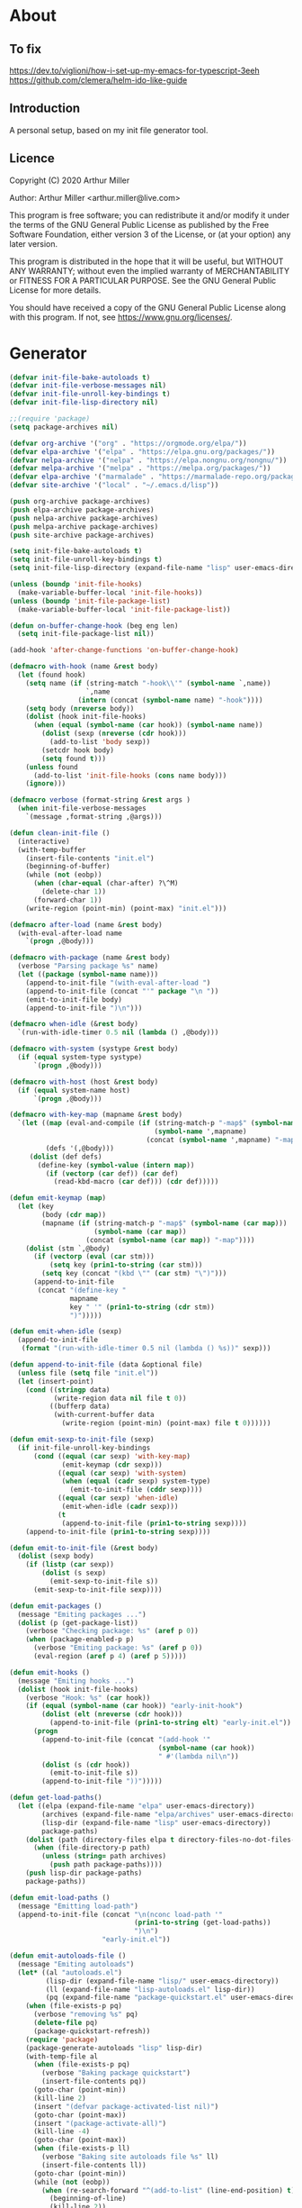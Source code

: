 # -*- eval: (progn (org-babel-goto-named-src-block "onstartup") (org-babel-execute-src-block) (outline-hide-sublevels 2)); -*-
* About
** To fix
   [[https://dev.to/viglioni/how-i-set-up-my-emacs-for-typescript-3eeh]]
   https://github.com/clemera/helm-ido-like-guide
** Introduction

   A personal setup, based on my init file generator tool.

** Licence
   Copyright (C) 2020  Arthur Miller

   Author: Arthur Miller <arthur.miller@live.com>

   This program is free software; you can redistribute it and/or modify
   it under the terms of the GNU General Public License as published by
   the Free Software Foundation, either version 3 of the License, or
   (at your option) any later version.

   This program is distributed in the hope that it will be useful,
   but WITHOUT ANY WARRANTY; without even the implied warranty of
   MERCHANTABILITY or FITNESS FOR A PARTICULAR PURPOSE.  See the
   GNU General Public License for more details.

   You should have received a copy of the GNU General Public License
   along with this program.  If not, see <https://www.gnu.org/licenses/>.
* Generator
  #+NAME: onstartup
  #+begin_src emacs-lisp :results output silent
(defvar init-file-bake-autoloads t)
(defvar init-file-verbose-messages nil)
(defvar init-file-unroll-key-bindings t)
(defvar init-file-lisp-directory nil)

;;(require 'package)
(setq package-archives nil)

(defvar org-archive '("org" . "https://orgmode.org/elpa/"))
(defvar elpa-archive '("elpa" . "https://elpa.gnu.org/packages/"))
(defvar nelpa-archive '("nelpa" . "https://elpa.nongnu.org/nongnu/"))
(defvar melpa-archive '("melpa" . "https://melpa.org/packages/"))
(defvar elpa-archive '("marmalade" . "https://marmalade-repo.org/packages/"))
(defvar site-archive '("local" . "~/.emacs.d/lisp"))

(push org-archive package-archives)
(push elpa-archive package-archives)
(push nelpa-archive package-archives)
(push melpa-archive package-archives)
(push site-archive package-archives)

(setq init-file-bake-autoloads t)
(setq init-file-unroll-key-bindings t)
(setq init-file-lisp-directory (expand-file-name "lisp" user-emacs-directory))

(unless (boundp 'init-file-hooks)
  (make-variable-buffer-local 'init-file-hooks))
(unless (boundp 'init-file-package-list)
  (make-variable-buffer-local 'init-file-package-list))

(defun on-buffer-change-hook (beg eng len)
  (setq init-file-package-list nil))

(add-hook 'after-change-functions 'on-buffer-change-hook)

(defmacro with-hook (name &rest body)
  (let (found hook)
    (setq name (if (string-match "-hook\\'" (symbol-name `,name))
                   `,name
                 (intern (concat (symbol-name name) "-hook"))))
    (setq body (nreverse body))
    (dolist (hook init-file-hooks)
      (when (equal (symbol-name (car hook)) (symbol-name name))
        (dolist (sexp (nreverse (cdr hook)))
          (add-to-list 'body sexp))
        (setcdr hook body)
        (setq found t)))
    (unless found
      (add-to-list 'init-file-hooks (cons name body)))
    (ignore)))

(defmacro verbose (format-string &rest args )
  (when init-file-verbose-messages
    `(message ,format-string ,@args)))

(defun clean-init-file ()
  (interactive)
  (with-temp-buffer
    (insert-file-contents "init.el")
    (beginning-of-buffer)
    (while (not (eobp))
      (when (char-equal (char-after) ?\^M)
        (delete-char 1))
      (forward-char 1))
    (write-region (point-min) (point-max) "init.el")))

(defmacro after-load (name &rest body)
  (with-eval-after-load name
    `(progn ,@body)))

(defmacro with-package (name &rest body)
  (verbose "Parsing package %s" name)
  (let ((package (symbol-name name)))
    (append-to-init-file "(with-eval-after-load ")
    (append-to-init-file (concat "'" package "\n "))
    (emit-to-init-file body)
    (append-to-init-file ")\n")))

(defmacro when-idle (&rest body)
  `(run-with-idle-timer 0.5 nil (lambda () ,@body)))

(defmacro with-system (systype &rest body)
  (if (equal system-type systype)
      `(progn ,@body)))

(defmacro with-host (host &rest body)
  (if (equal system-name host)
      `(progn ,@body)))

(defmacro with-key-map (mapname &rest body)
  `(let ((map (eval-and-compile (if (string-match-p "-map$" (symbol-name ',mapname))
                                    (symbol-name ',mapname)
                                  (concat (symbol-name ',mapname) "-map"))))
         (defs '(,@body)))
     (dolist (def defs)
       (define-key (symbol-value (intern map))
         (if (vectorp (car def)) (car def)
           (read-kbd-macro (car def))) (cdr def)))))

(defun emit-keymap (map)
  (let (key
        (body (cdr map))
        (mapname (if (string-match-p "-map$" (symbol-name (car map)))
                     (symbol-name (car map))
                   (concat (symbol-name (car map)) "-map"))))
    (dolist (stm `,@body)
      (if (vectorp (eval (car stm)))
          (setq key (prin1-to-string (car stm)))
        (setq key (concat "(kbd \"" (car stm) "\")")))
      (append-to-init-file
       (concat "(define-key "
               mapname
               key " '" (prin1-to-string (cdr stm))
               ")")))))

(defun emit-when-idle (sexp)
  (append-to-init-file
   (format "(run-with-idle-timer 0.5 nil (lambda () %s))" sexp)))

(defun append-to-init-file (data &optional file)
  (unless file (setq file "init.el"))
  (let (insert-point)
    (cond ((stringp data)
           (write-region data nil file t 0))
          ((bufferp data)
           (with-current-buffer data
             (write-region (point-min) (point-max) file t 0))))))

(defun emit-sexp-to-init-file (sexp)
  (if init-file-unroll-key-bindings
      (cond ((equal (car sexp) 'with-key-map)
             (emit-keymap (cdr sexp)))
            ((equal (car sexp) 'with-system)
             (when (equal (cadr sexp) system-type)
               (emit-to-init-file (cddr sexp))))
            ((equal (car sexp) 'when-idle)
             (emit-when-idle (cadr sexp)))
            (t
             (append-to-init-file (prin1-to-string sexp))))
    (append-to-init-file (prin1-to-string sexp))))

(defun emit-to-init-file (&rest body)
  (dolist (sexp body)
    (if (listp (car sexp))
        (dolist (s sexp)
          (emit-sexp-to-init-file s))
      (emit-sexp-to-init-file sexp))))

(defun emit-packages ()
  (message "Emiting packages ...")
  (dolist (p (get-package-list))
    (verbose "Checking package: %s" (aref p 0))
    (when (package-enabled-p p)
      (verbose "Emiting package: %s" (aref p 0))
      (eval-region (aref p 4) (aref p 5)))))

(defun emit-hooks ()
  (message "Emiting hooks ...")
  (dolist (hook init-file-hooks)
    (verbose "Hook: %s" (car hook))
    (if (equal (symbol-name (car hook)) "early-init-hook")
        (dolist (elt (nreverse (cdr hook)))
          (append-to-init-file (prin1-to-string elt) "early-init.el"))
      (progn
        (append-to-init-file (concat "(add-hook '"
                                     (symbol-name (car hook))
                                     " #'(lambda nil\n"))
        (dolist (s (cdr hook))
          (emit-to-init-file s))
        (append-to-init-file "))")))))

(defun get-load-paths()
  (let ((elpa (expand-file-name "elpa" user-emacs-directory))
        (archives (expand-file-name "elpa/archives" user-emacs-directory))
        (lisp-dir (expand-file-name "lisp" user-emacs-directory))
        package-paths)
    (dolist (path (directory-files elpa t directory-files-no-dot-files-regexp))
      (when (file-directory-p path)
        (unless (string= path archives)
          (push path package-paths))))
    (push lisp-dir package-paths)
    package-paths))

(defun emit-load-paths ()
  (message "Emitting load-path")
  (append-to-init-file (concat "\n(nconc load-path '"
                               (prin1-to-string (get-load-paths))
                               ")\n")
                       "early-init.el"))

(defun emit-autoloads-file ()
  (message "Emiting autoloads")
  (let* ((al "autoloads.el")
         (lisp-dir (expand-file-name "lisp/" user-emacs-directory))
         (ll (expand-file-name "lisp-autoloads.el" lisp-dir))
         (pq (expand-file-name "package-quickstart.el" user-emacs-directory)))
    (when (file-exists-p pq)
      (verbose "removing %s" pq)
      (delete-file pq)
      (package-quickstart-refresh))
    (require 'package)
    (package-generate-autoloads "lisp" lisp-dir)
    (with-temp-file al
      (when (file-exists-p pq)
        (verbose "Baking package quickstart")
        (insert-file-contents pq))
      (goto-char (point-min))
      (kill-line 2)
      (insert "(defvar package-activated-list nil)")
      (goto-char (point-max))
      (insert "(package-activate-all)")
      (kill-line -4)
      (goto-char (point-max))
      (when (file-exists-p ll)
        (verbose "Baking site autoloads file %s" ll)
        (insert-file-contents ll))
      (goto-char (point-min))
      (while (not (eobp))
        (when (re-search-forward "^(add-to-list" (line-end-position) t)
          (beginning-of-line)
          (kill-line 2))
        (beginning-of-line)
        (forward-line 1)))))

(defmacro maybe-remove-file (file)
  `(when (file-exists-p ,file)
     (delete-file ,file)
     (message "Removed file %s" ,file)))

(defun tangle-init-file (&optional file)
  (message "Exporting init files.")
  (unless file
    (setq file "init.el"))
  (maybe-remove-file "init.el")
  (maybe-remove-file "init.elc")
  (maybe-remove-file "early-init.el")
  (with-temp-file "init.el"
    (insert ";;; init.el -*- lexical-binding: t; -*-\n")
    (insert ";;; This file is machine generated by init-file generator, don't edit\n")
    (insert ";;; manually, edit instead file init.org and generate new init file from it.\n\n"))
  (with-temp-file "early-init.el"
    (insert ";;; early-init.el -*- lexical-binding: t; -*-\n")
    (insert ";;; This file is machine generated by init-file generator, don't edit\n")
    (insert ";;; manually, edit instead file init.org and generate new init file from it.\n\n"))
  (setq init-file-hooks nil)
  (emit-autoloads-file)
  ;; are we baking quickstart file?
  (when init-file-bake-autoloads
    ;;(append-to-init-file "\n(setq package-quickstart nil package-enable-at-startup nil package--init-file-ensured t)\n" "early-init.el")
    (with-temp-buffer
      (insert-file-contents-literally "autoloads.el")
      (append-to-init-file (current-buffer)))
    )
  ;; generate stuff
  (emit-packages)
  ;; do this after user init stuff
  (emit-hooks) ;; must be done after emiting packages
  (emit-load-paths);; must be done after emiting hooks
  ;; fix init.el
  (append-to-init-file "\n;; Local Variables:\n")
  (append-to-init-file ";; byte-compile-warnings: (not free-vars unresolved))\n")
  (append-to-init-file ";; End:\n")
  (clean-init-file))

(defun goto-code-start (section)
  (goto-char (point-min))
  (re-search-forward section)
  (re-search-forward "begin_src.*emacs-lisp")
  (skip-chars-forward "\s\t\n\r"))

(defun goto-code-end ()
  (re-search-forward "end_src")
  (beginning-of-line))

(defun generate-init-files ()
  (interactive)
  (message "Exporting init.el ...")
  (tangle-init-file)
  (let ((tangled-file "init.el"))
    (verbose "Byte compiled %s" tangled-file)
    (if (featurep 'comp)
        (message "Native compiled %s" (native-compile tangled-file)))
    ;; always produce elc file
    (byte-compile-file tangled-file)
    (verbose "Tangled and compiled %s" tangled-file))
  (message "Done."))

(defun install-file (file)
  (when (file-exists-p file)
    (unless (equal (file-name-directory buffer-file-name)
                   (expand-file-name user-emacs-directory))
      (copy-file file user-emacs-directory t))
    (message "Wrote: %s." file)))

(defun install-init-files ()
  (interactive)
  (let ((i "init.el")
        (ic "init.elc")
        (ei "early-init.el")
        (al "autoloads.el")
        (pq (expand-file-name "package-quickstart.el" user-emacs-directory))
        (pqc (expand-file-name "package-quickstart.elc" user-emacs-directory)))
    (install-file i)
    (install-file ei)
    (unless (file-exists-p ic)
      (byte-compile (expand-file-name el)))
    (install-file ic)
    (unless init-file-bake-autoloads
      (byte-compile pq))
    (when init-file-bake-autoloads
      ;; remove package-quickstart files from .emacs.d
      (when (file-exists-p pq)
        (delete-file pq))
      (when (file-exists-p pqc)
        (delete-file pqc)))))

(defun get-package-list ()
  (when (buffer-modified-p)
    (setq init-file-package-list nil))
  (unless init-file-package-list
    (save-excursion
      (goto-char (point-min))
      (let (package packages start end
            config-start config-end ms me s)
        (goto-char (point-min))
        (verbose "Creating package list ...")
        (re-search-forward "^\\* Packages")
        (while (re-search-forward "^\\*\\* " (eobp) t)
          ;; format: [name enabled pseudo pinned-to code-start-pos code-end-pos fetch-url]
          (setq package (vector "" t nil "" 0 0 "")
                config-start (point) end (line-end-position))
          ;; package name
          (while (search-forward "] " end t) )
          (setq start (point))
          (skip-chars-forward "[a-zA-Z\\-]")
          (aset package 0
                (buffer-substring-no-properties start (point)))
          (goto-char (line-beginning-position))
          ;; enabled?
          (when (search-forward "[ ]" end t)
            (aset package 1 nil))
          (goto-char (line-beginning-position))
          (search-forward "[" end t)
          (setq ms (point))
          (goto-char (line-beginning-position))
          (search-forward "]" end t)
          (setq me (- (point) 1))
          (setq s (buffer-substring-no-properties ms me))
          (when (gt (length s) 1)
            (setq s (string-trim-right s))
            ;; installable?
            (if (equal s "none")
                (aset package 2 t)
              ;; pinned to repository?
              (aset package 3 s)))
          (goto-char start)
          ;; code start
          (re-search-forward "begin_src.*emacs-lisp" (eobp) t)
          (aset package 4 (point))
          (re-search-forward "end_src$" (eobp) t)
          (beginning-of-line)
          (aset package 5 (point))
          ;; are we fetching from somewhere?
          (goto-char (aref package 5))
          (when (re-search-backward "^[ \t].*GIT:" config-start t)
            (search-forward "GIT:")
            (skip-chars-forward " \t")
            (setq start (point))
            (end-of-line)
            (skip-chars-backward " \t")
            (aset package 6
                  (buffer-substring-no-properties start (point))))
          (push package init-file-package-list)
          (setq init-file-package-list (nreverse init-file-package-list))))))
  init-file-package-list)

;; (let ((l (get-package-list)))
;;   (with-current-buffer (get-buffer-create "*package-list*")
;;     (erase-buffer)
;;     (dolist (p l)
;;       (beginning-of-line)
;;       (insert (aref p 0))
;;       (newline))
;;     (switch-to-buffer (current-buffer))))

;; (defun print-line (&optional beg)
;;   (let ((end (line-end-position)))
;;     (unless beg (setq beg (line-beginning-position)))
;;     (message "%s" (buffer-substring-no-properties beg end))))

;; Install packages
(defun ensure-package (package)
  (let ((p (intern (aref package 0))))
    (unless (package-installed-p p)
      (message "Installing package: %s" p)
      (package-install p))))

(defun package-pseudo-p (package)
  (aref package 2))

(defun package-enabled-p (package)
  (aref package 1))

(defun install-packages (&optional packages)
  (interactive)
  (package-initialize)
  (package-refresh-contents)
  (unless packages
    (setq packages (get-package-list)))
  (dolist (p packages)
    (unless (package-pseudo-p p)
      (ensure-package p)))
  (package-quickstart-refresh))

;; help fns to work with init.org
(defun add-package (package)
  (interactive "sPackage name: ")
  (goto-char (point-min))
  (when (re-search-forward "^* Packages")
    (forward-line 1)
    (insert (concat "** [x] "
                    package
                    "\n#+begin_src emacs-lisp\n"
                    "\n#+end_src\n"))
    (forward-line -2)))

(defun add-pseudo-package (package)
  (interactive "sPackage name: ")
  (goto-char (point-min))
  (when (re-search-forward "^* Packages")
    (forward-line 1)
    (insert (concat "** [none  ] [x] "
                    package
                    "\n#+begin_src emacs-lisp\n"
                    "\n#+end_src\n"))
    (forward-line -2)))

(defmacro gt (n1 n2)
  `(> ,n1 ,n2))

(defmacro gte (n1 n2)
  `(>= ,n1 ,n2))

(defmacro lt (n1 n2)
  `(< ,n1 ,n2))

(defmacro lte (n1 n2)
  `(<= ,n1 ,n2))

(defun current-package ()
  "Return name of package the cursor is at the moment."
  (save-excursion
    (let (nb ne pn (start (point)))
      (when (re-search-backward "^\\* Packages" (point-min) t)
        (setq nb (point))
        (goto-char start)
        (setq pn (search-forward "** " (line-end-position) t 1))
        (unless pn
          (setq pn (search-backward "** " nb t 1)))
        (when pn
          (search-forward "] ")
          (setq nb (point))
          (re-search-forward "[\n[:blank:]]")
          (forward-char -1)
          (setq ne (point))
          (setq pn (buffer-substring-no-properties nb ne))
          pn)))))

(defun install-and-configure ()
  (interactive)
  (install-packages)
  (generate-init-files)
  (install-init-files))

(defun configure-emacs ()
  (interactive)
  (generate-init-files)
  (install-init-files))

;; org hacks
(defun org-init--package-enabled-p ()
  "Return t if point is in a package headline and package is enabled."
  (save-excursion
    (beginning-of-line)
    (looking-at "^[ \t]*\\*\\* \\[x\\]")))

(defun org-init--toggle-headline-checkbox ()
  "Switch between enabled/disabled todo state."
  (if (org-init--package-enabled-p)
      (org-todo 2)
    (org-todo 1)))

(defun org-init--package-section-p ()
  (save-excursion
    (let ((current-point (point)))
      (when (re-search-backward "^\\* Packages" nil t)
        (forward-line 1)
        (gte current-point (point))))))

(defun org-init--shiftup ()
  "Switch between enabled/disabled todo state."
  (interactive)
  (if (org-init--package-section-p)
      (save-excursion
        (beginning-of-line)
        (unless (looking-at org-heading-regexp)
          (re-search-backward org-heading-regexp))
        (ohc--shiftup))
    (org-shiftup)))

(defun org-init--shiftdown ()
  "Switch between enabled/disabled todo state."
  (interactive)
  (if (org-init--package-section-p)
      (save-excursion
        (beginning-of-line)
        (unless (looking-at org-heading-regexp)
          (re-search-backward org-heading-regexp))
        (ohc--shiftdown))
    (org-shiftdown)))

(defun org-init--shiftright ()
  "Switch between enabled/disabled todo state."
  (interactive)
  (if (org-init--package-section-p)
      (save-excursion
        (beginning-of-line)
        (unless (looking-at org-heading-regexp)
          (re-search-backward org-heading-regexp))
        (org-shiftright))
    (org-shiftright)))

(defun org-init--shiftleft ()
  "Switch between enabled/disabled todo state."
  (interactive)
  (if (org-init--package-section-p)
      (save-excursion
        (beginning-of-line)
        (unless (looking-at org-heading-regexp)
          (re-search-backward org-heading-regexp))
        (org-shiftleft))
    (org-shiftleft)))

(defun org-init--open-in-dired ()
  (interactive)
  (if (org-init--package-section-p)
      (save-excursion
        (beginning-of-line)
        (unless (looking-at org-heading-regexp)
          (re-search-backward org-heading-regexp))
        (let ((elpa (expand-file-name "elpa" user-emacs-directory))
              start pkgname)
          (while (search-forward "] " (line-end-position) t) )
          (setq start (point))
          (skip-chars-forward "[a-zA-Z\\-]")
          (setq pkgname (buffer-substring-no-properties start (point)))
          (setq pkdir (directory-files elpa t pkgname t ))
          (if pkdir (dired (car pkdir)))))))

(defvar org-init-mode-map
  (let ((map (make-sparse-keymap)))
    (define-key org-heading-checkbox-mode-map
      [remap ohc--shiftup] #'org-init--shiftup)
    (define-key org-heading-checkbox-mode-map
      [remap ohc--shiftdown] #'org-init--shiftdown)
    (define-key org-mode-map [remap org-shiftleft] #'org-init--shiftleft)
    (define-key org-mode-map [remap org-shiftright] #'org-init--shiftright)
    (define-key map (kbd "C-c C-j") 'org-init--open-in-dired)
    (define-key map (kbd "C-c i a") 'add-package)
    (define-key map (kbd "C-c i i") 'install-packages)
    (define-key map (kbd "C-c i p") 'add-pseudo-package)
    (define-key map (kbd "C-c i g") 'generate-init-files)
    map)
  "Keymap used in `org-init-mode'.")

(defvar org-init-mode-enabled nil)
(defvar org-init-old-kwds nil)
(defvar org-init-old-key-alist nil)
(defvar org-init-old-kwd-alist nil)
(defvar org-init-old-log-done nil)
(defvar org-init-old-todo nil)

(make-variable-buffer-local 'org-log-done)
(make-variable-buffer-local 'org-todo-keywords)

(define-minor-mode org-init-mode ""
  :global nil :lighter " init-file"
  (unless (derived-mode-p 'org-mode)
    (error "Not in org-mode."))
  (cond (org-init-mode
         (unless org-init-mode-enabled
           (setq org-init-mode-enabled t
                 org-init-old-log-done org-log-done
                 org-init-old-kwds org-todo-keywords-1
                 org-init-old-key-alist org-todo-key-alist
                 org-init-old-kwd-alist org-todo-kwd-alist)
           (setq-local org-log-done nil)
           (let (kwd-list s)
             (dolist (repo package-archives)
               (setq s (car repo))
               (while (lt (length s) 6)
                 (setq s (concat s " ")))
               (push (format "[%s]" s) kwd-list))
             (push "[none  ]" kwd-list)
             (org-todo-per-file-keywords (nreverse kwd-list)))))
        (t
         (setq org-todo-keywords-1 org-init-old-kwds
               org-todo-key-alist org-init-old-key-alist
               org-todo-kwd-alist org-init-old-kwd-alist
               org-log-done org-init-old-log-done
               org-init-mode-enabled nil))))

(defun org-todo-per-file-keywords (kwds)
  "Sets per file TODO labels. Takes as argument a list of strings to be
          used as labels."
  (let (alist)
    (push "TODO" alist)
    (dolist (kwd kwds)
      (push kwd alist))
    (setq alist (list (nreverse alist)))
    ;; TODO keywords.
    (setq-local org-todo-kwd-alist nil)
    (setq-local org-todo-key-alist nil)
    (setq-local org-todo-key-trigger nil)
    (setq-local org-todo-keywords-1 nil)
    (setq-local org-done-keywords nil)
    (setq-local org-todo-heads nil)
    (setq-local org-todo-sets nil)
    (setq-local org-todo-log-states nil)
    (let ((todo-sequences alist))
      (dolist (sequence todo-sequences)
        (let* ((sequence (or (run-hook-with-args-until-success
                              'org-todo-setup-filter-hook sequence)
                             sequence))
               (sequence-type (car sequence))
               (keywords (cdr sequence))
               (sep (member "|" keywords))
               names alist)
          (dolist (k (remove "|" keywords))
            (unless (string-match "^\\(.*?\\)\\(?:(\\([^!@/]\\)?.*?)\\)?$"
                                  k)
              (error "Invalid TODO keyword %s" k))
            (let ((name (match-string 1 k))
                  (key (match-string 2 k))
                  (log (org-extract-log-state-settings k)))
              (push name names)
              (push (cons name (and key (string-to-char key))) alist)
              (when log (push log org-todo-log-states))))
          (let* ((names (nreverse names))
                 (done (if sep (org-remove-keyword-keys (cdr sep))
                         (last names)))
                 (head (car names))
                 (tail (list sequence-type head (car done) (org-last done))))
            (add-to-list 'org-todo-heads head 'append)
            (push names org-todo-sets)
            (setq org-done-keywords (append org-done-keywords done nil))
            (setq org-todo-keywords-1 (append org-todo-keywords-1 names nil))
            (setq org-todo-key-alist
                  (append org-todo-key-alist
                          (and alist
                               (append '((:startgroup))
                                       (nreverse alist)
                                       '((:endgroup))))))
            (dolist (k names) (push (cons k tail) org-todo-kwd-alist))))))
    (setq org-todo-sets (nreverse org-todo-sets)
          org-todo-kwd-alist (nreverse org-todo-kwd-alist)
          org-todo-key-trigger (delq nil (mapcar #'cdr org-todo-key-alist))
          org-todo-key-alist (org-assign-fast-keys org-todo-key-alist))
    ;; Compute the regular expressions and other local variables.
    ;; Using `org-outline-regexp-bol' would complicate them much,
    ;; because of the fixed white space at the end of that string.
    (unless org-done-keywords
      (setq org-done-keywords
            (and org-todo-keywords-1 (last org-todo-keywords-1))))
    (setq org-not-done-keywords
          (org-delete-all org-done-keywords
                          (copy-sequence org-todo-keywords-1))
          org-todo-regexp (regexp-opt org-todo-keywords-1 t)
          org-not-done-regexp (regexp-opt org-not-done-keywords t)
          org-not-done-heading-regexp
          (format org-heading-keyword-regexp-format org-not-done-regexp)
          org-todo-line-regexp
          (format org-heading-keyword-maybe-regexp-format org-todo-regexp)
          org-complex-heading-regexp
          (concat "^\\(\\*+\\)"
                  "\\(?: +" org-todo-regexp "\\)?"
                  "\\(?: +\\(\\[#.\\]\\)\\)?"
                  "\\(?: +\\(.*?\\)\\)??"
                  "\\(?:[ \t]+\\(:[[:alnum:]_@#%:]+:\\)\\)?"
                  "[ \t]*$")
          org-complex-heading-regexp-format
          (concat "^\\(\\*+\\)"
                  "\\(?: +" org-todo-regexp "\\)?"
                  "\\(?: +\\(\\[#.\\]\\)\\)?"
                  "\\(?: +"
                  ;; Stats cookies can be stuck to body.
                  "\\(?:\\[[0-9%%/]+\\] *\\)*"
                  "\\(%s\\)"
                  "\\(?: *\\[[0-9%%/]+\\]\\)*"
                  "\\)"
                  "\\(?:[ \t]+\\(:[[:alnum:]_@#%%:]+:\\)\\)?"
                  "[ \t]*$")
          org-todo-line-tags-regexp
          (concat "^\\(\\*+\\)"
                  "\\(?: +" org-todo-regexp "\\)?"
                  "\\(?: +\\(.*?\\)\\)??"
                  "\\(?:[ \t]+\\(:[[:alnum:]:_@#%]+:\\)\\)?"
                  "[ \t]*$"))))

(push "GIT" org-element-affiliated-keywords)

(org-init-mode 1)
  #+end_src
* Packages
** [local ] [x] emacs-run-command
   #+GIT: https://github.com/bard/emacs-run-command
#+begin_src emacs-lisp

#+end_src
** [none  ] [x] c/c++
   #+begin_src emacs-lisp
(with-hook after-init
           (add-hook 'c-initialization-hook 'my-c-init)
           (add-hook 'c++-mode-hook 'my-c++-init)
           (add-to-list 'auto-mode-alist '("\\.c\\'" . c-mode))
           (add-to-list 'auto-mode-alist '("\\.h\\'" . c-mode))
           (setq auto-mode-alist
                 (append (list '("\\.\\(|hh\\|cc\\|c++\\|cpp\\|tpp\\|hpp\\|hxx\\|cxx\\|inl\\|cu\\)$" . c++-mode)) 
                         auto-mode-alist))
           (when-idle
            (require 'c++-setup)))
   #+end_src
** [none  ] [x] dap-java
   #+begin_src emacs-lisp

   #+end_src
** [none  ] [x] dired
   #+begin_src emacs-lisp
(with-hook after-init
           (with-key-map global
                         ("C-x C-j"   . dired-jump)
                         ("C-x 4 C-j" . dired-jump-other-window))
           (when-idle
            (require 'dired)
            (message "Dired loaded on idle.")))

(with-package dired
              (require 'dired-extras)
              (setq dired-dwim-target t
                    global-auto-revert-non-file-buffers nil
                    dired-recursive-copies  'always
                    dired-recursive-deletes 'always
                    ;; there is a bug with dired-subtree: when -D (--dired) switch is
                    ;; specified, dired-subtree-toggle toggles only one level deep
                    dired-listing-switches "-lA --si --time-style=long-iso --group-directories-first"
                    wdired-use-vertical-movement t
                    wdired-allow-to-change-permissions t
                    dired-omit-files-p t
                    dired-omit-files (concat dired-omit-files "\\|^\\..+$"))

              (setq openwith-associations
                    (list (list (openwith-make-extension-regexp
                                 '("flac" "mpg" "mpeg" "mp3" "mp4"
                                   "avi" "wmv" "wav" "mov" "flv"
                                   "ogm" "ogg" "mkv" "webm"))
                                "mpv"
                                '(file))

                          (list (openwith-make-extension-regexp
                                 '("html" "htm"))
                                (getenv "BROWSER")
                                '(file))))

              (with-system windows-nt
                            (setq ls-lisp-use-insert-directory-program "gls"))
              
              (with-system gnu/linux
                           (dolist (ext (list (list (openwith-make-extension-regexp
                                                     '("xbm" "pbm" "pgm" "ppm" "pnm"
                                                       "png" "gif" "bmp" "tif" "jpeg" "jpg"))
                                                    "feh"
                                                    '(file))
                                              
                                              (list (openwith-make-extension-regexp
                                                     '("doc" "xls" "ppt" "odt" "ods" "odg" "odp" "rtf"))
                                                    "libreoffice"
                                                    '(file))

                                              (list (openwith-make-extension-regexp
                                                     '("\\.lyx"))
                                                    "lyx"
                                                    '(file))

                                              (list (openwith-make-extension-regexp
                                                     '("chm"))
                                                    "kchmviewer"
                                                    '(file))

                                              (list (openwith-make-extension-regexp
                                                     '("pdf" "ps" "ps.gz" "dvi" "epub" "djv" "djvu" "mobi"))
                                                    "okular"
                                                    '(file))))
                             (add-to-list 'openwith-associations ext)))

              (with-key-map dired-mode
                            ("C-x <M-S-return>" . dired-open-current-as-sudo)                    
                            ("r"                . dired-do-rename)
                            ("C-S-r"            . wdired-change-to-wdired-mode)
                            ("f"                . wdired-change-to-partial-wdired-mode)
                            ;; ("C-r C-s"          . tmtxt/dired-async-get-files-size)
                            ;; ("C-r C-r"          . tda/rsync)
                            ;; ("C-r C-z"          . tda/zip)
                            ;; ("C-r C-u"          . tda/unzip)
                            ;; ("C-r C-a"          . tda/rsync-multiple-mark-file)
                            ;; ("C-r C-e"          . tda/rsync-multiple-empty-list)
                            ;; ("C-r C-d"          . tda/rsync-multiple-remove-item)
                            ;; ("C-r C-v"          . tda/rsync-multiple)
                            ;; ("C-r C-s"          . tda/get-files-size)
                            ;; ("C-r C-q"          . tda/download-to-current-dir)
                            ("S-<return>"       . dired-openwith)
                            ("C-'"              . dired-collapse-mode)
                            ("M-p"              . scroll-down-line)
                            ("M-m"              . dired-mark-backward)
                            ("M-<"              . dired-goto-first)
                            ("M->"              . dired-goto-last)
                            ("M-<return>"       . my-run)
                            ("C-S-f"            . dired-narrow)
                            ("P"                . peep-dired)
                            ("<f1>"             . term-toggle)
                            ("TAB"              . dired-subtree-toggle)
                            ("f"                . dired-subtree-fold-all)                            
                            ("e"                . dired-subtree-expand-all)))

(with-hook dired-mode
           (dired-omit-mode t)
           (dired-async-mode t)
           (dired-hide-details-mode)
           (dired-auto-readme-mode t))
   #+end_src
** [none  ] [x] early-init
   #+begin_src emacs-lisp
(with-hook early-init
           (defvar old-file-name-handler file-name-handler-alist)
           (setq file-name-handler-alist nil
                 gc-cons-threshold most-positive-fixnum
                 frame-inhibit-implied-resize t
                 bidi-inhibit-bpa t
                 initial-scratch-message ""
                 inhibit-splash-screen t
                 inhibit-startup-screen t
                 inhibit-startup-message t
                 inhibit-startup-echo-area-message t
                 show-paren-delay 0
                 use-dialog-box nil
                 visible-bell nil
                 ring-bell-function 'ignore
                 load-prefer-newer t
                 shell-command-default-error-buffer "Shell Command Errors"
                 native-comp-async-report-warnings-errors 'silent
                 comp-speed 3)

           (setq-default abbrev-mode t
                         indent-tabs-mode nil
                         indicate-empty-lines t
                         cursor-type 'bar
                         fill-column 80
                         auto-fill-function 'do-auto-fill
                         cursor-in-non-selected-windows 'hollow
                         bidi-display-reordering 'left-to-right
                         bidi-paragraph-direction 'left-to-right)

           (push '(menu-bar-lines . 0) default-frame-alist)
           (push '(tool-bar-lines . 0) default-frame-alist)
           (push '(vertical-scroll-bars . nil) default-frame-alist)
           (push '(font . "Anonymous Pro-16") default-frame-alist)
           ;; (push '(font . "Some imaginary font") default-frame-alist)
           (custom-set-faces '(default ((t (:height 120)))))
           
           ;; (let ((default-directory  (expand-file-name "lisp" user-emacs-directory)))
           ;;   (normal-top-level-add-to-load-path '("."))
           ;;   (normal-top-level-add-subdirs-to-load-path))
           
           (define-prefix-command 'C-z-map)
           (global-set-key (kbd "C-z") 'C-z-map)
           (global-unset-key (kbd "C-v")))
   #+end_src
** [none  ] [x] emacs
   #+begin_src emacs-lisp
(with-hook after-init
           (setenv "BROWSER" "firefox-developer-edition")

           (with-system windows-nt
                        ;; (global-disable-mouse-mode 1)
                        (setq w32-get-true-file-attributes nil
                              w32-pipe-read-delay 0
                              w32-pipe-buffer-size (* 64 1024)
                              ;;package-gnupghome-dir "c:/Users/arthu/.emacs.d/elpa/gnupg"
                              source-directory "c:/emacs/emsrc/emacs"
                              command-line-x-option-alist nil
                              command-line-ns-option-alist nil))
           
             (let ((etc (expand-file-name "etc" user-emacs-directory)))
                 (unless (file-directory-p etc)
                   (make-directory etc))
               (setq show-paren-style 'expression
                     shell-file-name "bash"
                     shell-command-switch "-ic"
                     delete-exited-processes t
                     echo-keystrokes 0.1
                     winner-dont-bind-my-keys t
                     auto-window-vscroll nil
                     require-final-newline t
                     next-line-add-newlines t
                     bookmark-save-flag 1
                     delete-selection-mode t
                     confirm-kill-processes nil
                     large-file-warning-threshold nil
                     save-abbrevs 'silent
                     save-interprogram-paste-before-kill t
                     save-place-file (expand-file-name "places" etc)
                     max-lisp-eval-depth '100000
                     max-specpdl-size '1000000
                     scroll-preserve-screen-position 'always
                     scroll-conservatively 1
                     maximum-scroll-margin 1
                     scroll-margin 0
                     make-backup-files nil
                     backup-directory-alist `(("." . ,etc))
                     custom-file (expand-file-name "custom.el" etc)
                     abbrev-file-name (expand-file-name "abbrevs.el" etc)
                     bookmark-default-file (expand-file-name "bookmarks" etc)))

             (add-to-list 'display-buffer-alist '("\\*Compile-Log\\*"
                                                  (display-buffer-no-window)))

           (fset 'yes-or-no-p 'y-or-n-p)
           (electric-indent-mode 1)
           (electric-pair-mode 1)
           (global-auto-revert-mode)
           (global-hl-line-mode 1)
           (global-subword-mode 1)
           (auto-compression-mode 1)
           (auto-image-file-mode)
           (auto-insert-mode 1)
           (auto-save-mode 1)
           (blink-cursor-mode 1)
           (column-number-mode 1)
           (delete-selection-mode 1)
           (display-time-mode 1)
           (pending-delete-mode 1)
           (show-paren-mode t)
           (save-place-mode 1)
           (winner-mode t)
           (turn-on-auto-fill)
           
           (diminish 'winner-mode)
           (diminish 'eldoc-mode)
           (diminish 'electric-pair-mode)
           (diminish 'auto-complete-mode)
           (diminish 'abbrev-mode)
           (diminish 'auto-fill-function)
           (diminish 'subword-mode)
           (diminish 'auto-insert-mode)
           
           (with-key-map global
                         ;; Window-buffer operations
                         ("C-<insert>"    . term-toggle)
                         ("<insert>"      . term-toggle-eshell)
                         ([f9]            . ispell-word)
                         ([S-f10]         . next-buffer)
                         ([f10]           . previous-buffer)
                         ([f12]           . kill-buffer-but-not-some)
                         ([M-f12]         . kill-buffer-other-window)
                         ([C-M-f12]       . only-current-buffer)

                         ;; Emacs windows
                         ("C-v <left>"   . windmove-swap-states-left)
                         ("C-v <right>"  . windmove-swap-states-right)
                         ("C-v <up>"     . windmove-swap-states-up)
                         ("C-v <down>"   . windmove-swap-states-down)
                         ("C-v o"        . other-window)
                         ("C-v j"        . windmove-left)
                         ("C-v l"        . windmove-right)
                         ("C-v i"        . windmove-up)
                         ("C-v k"        . windmove-down)
                         ("C-v a"        . send-to-window-left)
                         ("C-v d"        . send-to-window-right)
                         ("C-v w"        . send-to-window-up)
                         ("C-v s"        . send-to-window-down)
                         ("C-v v"        . maximize-window-vertically)
                         ("C-v h"        . maximize-window-horizontally)
                         ("C-v n"        . next-buffer)
                         ("C-v p"        . previous-buffer)
                         ("C-v C-+"      . enlarge-window-horizontally)
                         ("C-v C-,"      . enlarge-window-vertically)
                         ("C-v C--"      . shrink-window-horizontally)
                         ("C-v C-."      . shrink-window-vertically)
                         ("C-v u"        . winner-undo)
                         ("C-v r"        . winner-redo)
                         ("C-v C-k"      . delete-window)
                         ("C-v C-l"      . windmove-delete-left)
                         ("C-v C-r"      . windmove-delete-right)
                         ("C-v C-a"      . windmove-delete-up)
                         ("C-v C-b"      . windmove-delete-down)
                         ("C-v <return>" . delete-other-windows)
                         ("C-v ,"        . split-window-right)
                         ("C-v ."        . split-window-below)
                         ("C-v C-s"      . swap-two-buffers)
                         ([remap other-window] . ace-window)

                         ;; cursor movement
                         ("M-n"     . scroll-up-line)
                         ("M-N"     . scroll-up-command)
                         ("M-p"     . scroll-down-line)
                         ("M-P"     . scroll-down-command)
                         ("C-v c"   . org-capture)
                         ("C-v C-c" . avy-goto-char)
                         ("C-v C-v" . avy-goto-word-1)
                         ("C-v C-w" . avy-goto-word-0)
                         ("C-v C-g" . avy-goto-line)

                         ;; some random stuff
                         ("C-h C-i"   . (lambda() 
                                          (interactive)
                                          (find-file (expand-file-name
                                                      "init.org"
                                                      user-emacs-directory)))))
           
           (when-idle (require 'sv-kalender)
                      ;;(add-to-list 'special-display-frame-alist '(tool-bar-lines . 0))
                      (when (and custom-file (file-exists-p custom-file))
                        (load custom-file 'noerror))
                      (add-hook 'comint-output-filter-functions
                                #'comint-watch-for-password-prompt)
                      (setq gc-cons-threshold       16777216
                            gc-cons-percentage      0.1
                            file-name-handler-alist old-file-name-handler)))
   #+end_src
** [none  ] [x] gnus
   #+begin_src emacs-lisp
(with-hook after-init
           (require 'gnus)
           (message "Gnus loaded on idle."))

(with-package gnus

              ;;(require 'nnir)

              (setq user-full-name    "Arthur Miller"
                    user-mail-address "arthur.miller@live.com")
              
              ;; for the outlook
              (setq gnus-select-method '(nnimap "live.com"
                                                (nnimap-address "imap-mail.outlook.com")
                                                (nnimap-server-port 993)
                                                (nnimap-stream ssl)
                                                (nnir-search-engine imap)))

              ;; Send email through SMTP
              (setq message-send-mail-function 'smtpmail-send-it
                    smtpmail-default-smtp-server "smtp-mail.outlook.com"
                    smtpmail-smtp-service 587
                    smtpmail-local-domain "homepc")

              (setq gnus-thread-sort-functions
                    '(gnus-thread-sort-by-most-recent-date
                      (not gnus-thread-sort-by-number)))
              (setq gnus-use-cache t gnus-view-pseudo-asynchronously t)
              ;; Show more MIME-stuff:
              (setq gnus-mime-display-multipart-related-as-mixed t)
              ;; http://www.gnu.org/software/emacs/manual/html_node/gnus/_005b9_002e2_005d.html
              (setq gnus-use-correct-string-widths nil)
              (setq nnmail-expiry-wait 'immediate)
              
              ;; Smileys:
              (setq smiley-style 'medium)
              
              ;; Use topics per default:
              (add-hook 'gnus-group-mode-hook 'gnus-topic-mode)
              (setq gnus-message-archive-group '((format-time-string "sent.%Y")))
              (setq gnus-server-alist '(("archive" nnfolder "archive" (nnfolder-directory "~/mail/archive")
                                         (nnfolder-active-file "~/mail/archive/active")
                                         (nnfolder-get-new-mail nil)
                                         (nnfolder-inhibit-expiry t))))
              
              (setq gnus-topic-topology '(;;("Gnus" visible)
                                          ;;(("misc" visible))
                                          ("live.com" visible)))
              
              ;; each topic corresponds to a public imap folder
              (setq gnus-topic-alist '(("live.com")
                                       ("Gnus")))
              )
   #+end_src
** [none  ] [x] inferior-python-mode
   #+begin_src emacs-lisp
     (with-hook inferior-python-mode
                (hide-mode-line-mode))
   #+end_src
** [none  ] [x] lisp & elisp
   #+begin_src emacs-lisp
(with-hook after-init
           (defun shell-command-on-buffer ()
             (interactive)
             (shell-command-on-region
              (point-min) (point-max)
              (read-shell-command "Shell command on buffer: ") ))

           (set-default 'auto-mode-alist
                        (append '(("\\.lisp$" . lisp-mode)
                                  ("\\.lsp$" . lisp-mode)
                                  ("\\.cl$" . lisp-mode))
                                auto-mode-alist)))

(with-package elisp-mode

           ;; From: https://emacs.wordpress.com/2007/01/17/eval-and-replace-anywhere/
           (defun fc-eval-and-replace ()
             "Replace the preceding sexp with its value."
             (interactive)
             (backward-kill-sexp)
             (condition-case nil
                 (prin1 (eval (read (current-kill 0)))
                        (current-buffer))
               (error (message "Invalid expression")
                      (insert (current-kill 0)))))

           ;; https://stackoverflow.com/questions/2171890/emacs-how-to-evaluate-the-smallest-s-expression-the-cursor-is-in-or-the-follow
           (defun eval-next-sexp ()
             (interactive)
             (save-excursion
               (forward-sexp)
               (eval-last-sexp nil)))
           
           ;; this works sometimes
           (defun eval-surrounding-sexp (levels)
             (interactive "p")
             (save-excursion
               (up-list (abs levels))
               (eval-last-sexp nil)))
           
              (with-key-map emacs-lisp-mode
                            ("\C-c a" . emacs-lisp-byte-compile-and-load)
                            ("\C-c b" . emacs-lisp-byte-compile)
                            ("\C-c c" . emacs-lisp-native-compile-and-load)
                            ("\C-c d" . eval-defun)
                            ("\C-c e" . eval-buffer)
                            ("\C-c i" . reindent-buffer)
                            ("\C-c l" . eval-last-sexp)
                            ("\C-c n" . eval-next-sexp)
                            ("\C-c r" . fc-eval-and-replace)
                            ("\C-c s" . eval-surrounding-sexp)))

(with-hook emacs-lisp-mode
           (setq fill-column 80)
           (company-mode 1)
           (outshine-mode 1)
           (yas-minor-mode 1))
   #+end_src
** [none  ] [x] wdired
   #+begin_src emacs-lisp
(with-package wdired
              (with-key-map wdired-mode
                            ("<return>"        . dired-find-file)
                            ("M-<return>"      . my-run)
                            ("S-<return>"      . dired-openwith)
                            ("M-<"             . dired-go-to-first)
                            ("M->"             . dired-go-to-last)
                            ("M-p"             . scroll-down-line)))
   #+end_src
** [none  ] [x] emacs-director
   #+GIT: https://github.com/bard/emacs-director
#+begin_src emacs-lisp

#+end_src
** [none  ] [x] emacs-velocity
   #+GIT: https://github.com/bard/emacs-velocity
#+begin_src emacs-lisp

#+end_src
** [x] helm-company
#+begin_src emacs-lisp

#+end_src
** [x] academic-phrases
#+begin_src emacs-lisp

#+end_src
** [x] ace-window
   #+begin_src emacs-lisp
(with-package ace-window
              (ace-window-display-mode 1)
              ;;(setq aw-dispatch-always t)
              (setq aw-keys '(?a ?s ?d ?f ?g ?h ?j ?k ?l)))
   #+end_src
** [x] all-the-icons
   #+begin_src emacs-lisp
(with-package all-the-icons
              (diminish 'all-the-icons-mode)
              (setq neo-theme 'arrow)
              (setq neo-window-fixed-size nil))
   #+end_src
** [x] async
   #+begin_src emacs-lisp
(with-package async
              (async-bytecomp-package-mode 1)
              (diminish 'async-dired-mode))
   #+end_src
** [x] auto-package-update
   #+begin_src emacs-lisp
(with-hook auto-package-update-after
           (message "Refresh autoloads")
           (package-quickstart-refresh))

(with-package auto-package-update
              (setq auto-package-update-delete-old-versions t
                    auto-package-update-interval nil))
   #+end_src
** [x] auto-yasnippet
   #+begin_src emacs-lisp

   #+end_src
** [x] avy
   #+BEGIN_SRC emacs-lisp

   #+END_SRC
** [x] beacon
   #+begin_src emacs-lisp
(with-hook after-init
          (when-idle
           (beacon-mode t)
           (diminish 'beacon-mode)))
   #+end_src
** [x] borg
#+begin_src emacs-lisp

#+end_src
** [x] bug-hunter
   #+begin_src emacs-lisp

   #+end_src
** [x] bui
   #+begin_src emacs-lisp

   #+end_src
** [x] cfrs
   #+begin_src emacs-lisp

   #+end_src
** [x] cmake-font-lock
   #+begin_src emacs-lisp
(with-hook prog-mode
           ;; Highlighting in cmake-mode this way interferes with
           ;; cmake-font-lock, which is something I dont yet understand.
           (when (not (derived-mode-p 'cmake-mode))
             (font-lock-add-keywords nil
                                     '(("\\<\\(FIXME\\|TODO\\|BUG\\|DONE\\)"
                                        1 font-lock-warning-face t)))))

(with-hook cmake-mode
           (cmake-font-lock-activate))
   #+end_src
** [x] cmake-mode
   #+begin_src emacs-lisp
(with-hook after-init
           (add-to-list 'auto-mode-alist '("\\.cmake\\'" . cmake-mode))
           (add-to-list 'auto-mode-alist '("\\CMakeLists.txt\\'" . cmake-mode)))
(with-hook cmake
           (require 'company)
           (require 'company-cmake)
           (company-mode 1))
   #+end_src
** [x] company
   #+begin_src emacs-lisp
(with-hook after-init
           (add-hook 'c-mode-common-hook 'company-mode)
           (add-hook 'sgml-mode-hook 'company-mode)
           (add-hook 'emacs-lisp-mode-hook 'company-mode)
           (add-hook 'text-mode-hook 'company-mode)
           (add-hook 'lisp-mode-hook 'company-mode)
           (when-idle
            (require 'company)))

(with-package company 
              (require 'company-capf)
              (require 'company-files)
              
              (diminish 'company-mode)
              (setq company-idle-delay            0
                    company-require-match         nil
                    company-minimum-prefix-length 2
                    company-show-numbers          0
                    company-tooltip-limit         20
                    company-async-timeout         6
                    company-dabbrev-downcase      nil
                    tab-always-indent 'complete
                    company-global-modes '(not term-mode)
                    company-backends (delete 'company-semantic
                                             company-backends))
              
              (setq company-backends '(company-capf
                                       company-keywords
                                       company-semantic
                                       company-files
                                       company-etags
                                       company-elisp
                                       company-clang
                                       company-ispell
                                       company-yasnippet))
              (define-key company-mode-map
                [remap indent-for-tab-command] 'company-indent-or-complete-common)

              (with-key-map company-active
                            ("C-n" . company-select-next)
                            ("C-p" . company-select-previous)))
   #+end_src
** [x] company-c-headers        
   #+begin_src emacs-lisp
(with-hook company-c-headers-mode
           (diminish 'company-c-headers-mode)
           (add-to-list 'company-backends 'company-c-headers))
   #+end_src
** [x] company-flx
#+begin_src emacs-lisp
(with-hook company
              (company-flx-mode +1))
#+end_src
** [x] company-math
   #+begin_src emacs-lisp
(with-package company-math
              (diminish 'company-math-mode)
              (add-to-list 'company-backends 'company-math-symbols-latex)
              (add-to-list 'company-backends 'company-math-symbols-unicode))
   #+end_src
** [x] company-quickhelp
   #+begin_src emacs-lisp
(with-package company-quickhelp-mode
              (diminish 'company-quickhelp-mode)
              (add-hook 'global-company-mode-hook 'company-quickhelp-mode))
   #+end_src
** [x] company-statistics
   #+begin_src emacs-lisp

   #+end_src
** [x] company-try-hard
   #+begin_src emacs-lisp

   #+end_src
** [x] company-web
   #+begin_src emacs-lisp

   #+end_src
** [x] crux
#+begin_src emacs-lisp

#+end_src
** [x] dap-mode
   #+begin_src emacs-lisp
(with-package dap-mode
              (dap-auto-configure-mode))
   #+end_src
** [x] dash
   #+begin_src emacs-lisp

   #+end_src
** [x] deft        
   #+begin_src emacs-lisp

   #+end_src
** [x] diminish        
   #+begin_src emacs-lisp

   #+end_src
** [x] dired-hacks-utils        
   #+begin_src emacs-lisp

   #+end_src
** [x] dired-narrow        
   #+begin_src emacs-lisp

   #+end_src
** [x] dired-rsync
#+begin_src emacs-lisp
(with-hook after-init (when-idle (require 'dired-async)))

(with-package dired (require 'dired-async))
#+end_src
** [x] dired-subtree
   #+begin_src emacs-lisp
(with-hook after-init (when-idle (require 'dired-subtree)))

(with-package dired-subtree
              (setq dired-subtree-line-prefix "    "
                    dired-subtree-use-backgrounds nil))
   #+end_src
** [x] dumb-jump        
   #+begin_src emacs-lisp

   #+end_src
** [x] eldev
#+begin_src emacs-lisp

#+end_src
** [x] elisp-def
#+begin_src emacs-lisp

#+end_src
** [x] elisp-slime-nav
#+begin_src emacs-lisp

#+end_src
** [x] elnode
#+begin_src emacs-lisp

#+end_src
** [x] elpy        
   #+begin_src emacs-lisp
(with-package elpy
              (elpy-enable)
              (setq elpy-modules (delq 'elpy-module-flymake elpy-modules))
              
              (with-key-map elpy-mode
                            ("C-M-n" . elpy-nav-forward-block)
                            ("C-M-p" . elpy-nav-backward-block)))

(with-hook elpy-mode
           ;;(company-mode 1)           
           (flycheck-mode 1)
           ;;(make-local-variable 'company-backends)
           ;;(setq company-backends '((elpy-company-backend :with company-yasnippet)))
           )
   #+end_src
** [x] el-search
#+begin_src emacs-lisp

#+end_src
** [x] run-command
#+begin_src emacs-lisp

#+end_src
** [x] emms
   #+begin_src emacs-lisp
(with-hook after-init
           (when-idle (require 'emms))
           (with-key-map global
                         ;; emms
                         ("C-v e SPC"   . emms-pause)
                         ("C-v e d"     . emms-play-directory)
                         ("C-v e l"     . emms-play-list)
                         ("C-v e n"     . emms-next)
                         ("C-v e p"     . emms-previous)
                         ("C-v e a"     . emms-add-directory)
                         ("C-v e A"     . emms-add-directory-tree)
                         ("C-v e +"     . pulseaudio-control-increase-volume)
                         ("C-v e -"     . pulseaudio-control-decrease-volume)
                         ("C-v e r"     . emms-start)
                         ("C-v e s"     . emms-stop)
                         ("C-v e m"     . emms-play-m3u-playlist)))

(with-package emms
              (require 'emms)
              (require 'emms-setup)
              (require 'emms-volume)
              (require 'emms-source-file)
              (require 'emms-source-playlist)
              (require 'emms-playlist-mode)
              (require 'emms-playlist-limit)
              (require 'emms-playing-time)
              (require 'emms-mode-line-cycle)
              (require 'emms-player-mpv)
              (emms-all)
              (emms-history-load)
              (emms-default-players)
              (helm-mode 1)
              ;;(emms-mode-line 1)
              (emms-playing-time-mode 1)

              (setq-default emms-player-list '(emms-player-mpv)
                            emms-player-mpv-environment '("PULSE_PROP_media.role=music"))
              ;;emms-player-mpv-ipc-method nil)
              ;; emms-player-mpv-debug t
              ;;     emms-player-mpv-environment '("PULSE_PROP_media.role=music")
              ;;     emms-player-mpv-parameters '("--quiet" "--really-quiet" "--no-audio-display" "--force-window=no" "--vo=null"))
              
              (setq emms-source-file-default-directory (expand-file-name "~/Musik"))
              (setq emms-directory (expand-file-name "etc/emms/" user-emacs-directory)
                    emms-cache-file (expand-file-name "cache" emms-directory)
                    emms-history-file (expand-file-name "history" emms-directory)
                    emms-score-file (expand-file-name "scores" emms-directory)
                    emms-stream-bookmark-file (expand-file-name "streams" emms-directory)
                    emms-playlist-buffer-name "*Music Playlist*"
                    emms-show-format "Playing: %s"
                    ;; Icon setup.
                    emms-mode-line-icon-before-format "["
                    emms-mode-line-format " %s]"
                    emms-playing-time-display-format "%s ]"
                    emms-mode-line-icon-color "lightgrey"
                    global-mode-string '("" emms-mode-line-string " " emms-playing-time-string)
                    emms-source-file-directory-tree-function 'emms-source-file-directory-tree-find
                    emms-browser-covers 'emms-browser-cache-thumbnail)
              
              (add-to-list 'emms-info-functions 'emms-info-cueinfo)
              
              (when (executable-find "emms-print-metadata")
                (require 'emms-info-libtag)
                (add-to-list 'emms-info-functions 'emms-info-libtag)
                (delete 'emms-info-ogginfo emms-info-functions)
                (delete 'emms-info-mp3info emms-info-functions)
                (add-to-list 'emms-info-functions 'emms-info-ogginfo)
                (add-to-list 'emms-info-functions 'emms-info-mp3info))
              
              (add-hook 'emms-browser-tracks-added-hook 'z-emms-play-on-add)
              (add-hook 'emms-player-started-hook 'emms-show))
   #+end_src
** [x] emms-mode-line-cycle        
   #+begin_src emacs-lisp

   #+end_src
** [x] emr
#+begin_src emacs-lisp

#+end_src
** [x] eros
#+begin_src emacs-lisp

#+end_src
** [x] ert-runner
#+begin_src emacs-lisp

#+end_src
** [x] esup        
   #+begin_src emacs-lisp

   #+end_src
** [x] esxml
   #+begin_src emacs-lisp

   #+end_src
** [x] evil
#+begin_src emacs-lisp

#+end_src
** [x] evil-exchange
#+begin_src emacs-lisp

#+end_src
** [x] evil-matchit
#+begin_src emacs-lisp

#+end_src
** [x] evil-multiedit
#+begin_src emacs-lisp

#+end_src
** [x] evil-snipe
#+begin_src emacs-lisp

#+end_src
** [x] ewmctrl
#+begin_src emacs-lisp

#+end_src
** [x] expand-region        
   #+begin_src emacs-lisp
(with-hook after-init
           (with-key-map global
                         ("C-+" . er/expand-region)
                         ("C--" . er/contract-region)))
(with-hook expand-region-mode
           (diminish 'expand-region-mode))
   #+end_src
** [x] f
#+begin_src emacs-lisp

#+end_src
** [x] feebleline
#+begin_src emacs-lisp

#+end_src
** [x] flimenu        
   #+begin_src emacs-lisp
(with-package flimenu
              (flimenu-global-mode))
   #+end_src
** [x] flycheck        
   #+begin_src emacs-lisp

   #+end_src
** [x] gh        
   #+begin_src emacs-lisp

   #+end_src
** [x] gist        
   #+begin_src emacs-lisp

   #+end_src
** [x] git-gutter        
   #+begin_src emacs-lisp

   #+end_src
** [x] github-search        
   #+begin_src emacs-lisp

   #+end_src
** [x] git-link        
   #+begin_src emacs-lisp

   #+end_src
** [x] git-messenger
#+begin_src emacs-lisp

#+end_src
** [x] gnu-elpa-keyring-update
   #+begin_src emacs-lisp

   #+end_src
** [x] google-c-style        
   #+begin_src emacs-lisp
     (with-hook google-c-style-mode
                (diminish 'google-c-style-mode))
   #+end_src
** [x] goto-last-change        
   #+begin_src emacs-lisp

   #+end_src
** [x] helm        
   #+begin_src emacs-lisp
(with-hook after-init (when-idle
                       (require 'helm)
                       (require 'helm-config)
                       (require 'helm-eshell)
                       (require 'helm-buffers)
                       (require 'helm-files)
                       (message "Helm loaded on idle.")))

(with-hook eshell-mode
           (with-key-map eshell-mode-map
                         ("C-c C-h" . helm-eshell-history)
                         ("C-c C-r" . helm-comint-input-ring)
                         ("C-c C-l" . helm-minibuffer-history)))

(with-hook helm-ff-cache-mode
           (diminish 'helm-ff-cache-mode))

(with-package helm
              (require 'helm-config)
              (require 'helm-eshell)
              (require 'helm-buffers)
              (require 'helm-files)
              
              (defvar helm-source-header-default-background (face-attribute
                                                             'helm-source-header :background)) 
              (defvar helm-source-header-default-foreground (face-attribute
                                                             'helm-source-header :foreground)) 
              (defvar helm-source-header-default-box (face-attribute
                                                      'helm-source-header :box)) 
              (set-face-attribute 'helm-source-header nil :height 0.1)

              (defun helm-toggle-header-line ()
                (if (> (length helm-sources) 1)
                    (set-face-attribute 'helm-source-header
                                        nil
                                        :foreground helm-source-header-default-foreground
                                        :background helm-source-header-default-background
                                        :box helm-source-header-default-box
                                        :height 1.0)
                  (set-face-attribute 'helm-source-header
                                      nil
                                      :foreground (face-attribute 'helm-selection :background)
                                      :background (face-attribute 'helm-selection :background)
                                      :box nil
                                      :height 0.1)))

              (defun my-helm-next-source ()
                (interactive)
                (helm-next-source)
                (helm-next-line))
              
              (defun my-helm-return ()
                (interactive)
                (helm-select-nth-action 0))
              
              (setq helm-completion-style             'emacs
                    helm-display-header-line              nil
                    helm-completion-in-region-fuzzy-match t
                    helm-recentf-fuzzy-match              t
                    helm-buffers-fuzzy-matching           t
                    helm-locate-fuzzy-match               t
                    helm-lisp-fuzzy-completion            t
                    helm-session-fuzzy-match              t
                    helm-apropos-fuzzy-match              t
                    helm-imenu-fuzzy-match                t
                    helm-semantic-fuzzy-match             t
                    helm-M-x-fuzzy-match                  t
                    helm-split-window-inside-p            t
                    helm-move-to-line-cycle-in-source     t
                    helm-ff-search-library-in-sexp        t
                    helm-scroll-amount                    8
                    helm-ff-file-name-history-use-recentf t
                    helm-ff-auto-update-initial-value     t
                    helm-net-prefer-curl                  t
                    helm-autoresize-max-height            0
                    helm-autoresize-min-height           30
                    helm-candidate-number-limit         100
                    helm-idle-delay                     0.0
                    helm-input-idle-delay               0.0
                    helm-ff-cache-mode-lighter-sleep    nil
                    helm-ff-cache-mode-lighter-updating nil
                    helm-ff-cache-mode-lighter          nil
                    helm-ff-skip-boring-files            t)

              (dolist (regexp '("\\`\\*direnv" "\\`\\*straight" "\\`\\*xref"))
                (push regexp helm-boring-buffer-regexp-list))

              (helm-autoresize-mode 1)
              (helm-adaptive-mode t)
              (helm-mode 1)

              (add-to-list 'helm-sources-using-default-as-input
                           'helm-source-man-pages)
              (setq helm-mini-default-sources '(helm-source-buffers-list
                                                helm-source-bookmarks
                                                helm-source-recentf
                                                helm-source-buffer-not-found))
              (with-key-map helm
                            ("M-i" . helm-previous-line)
                            ("M-k" . helm-next-line)
                            ("M-I" . helm-previous-page)
                            ("M-K" . helm-next-page)
                            ("M-h" . helm-beginning-of-buffer)
                            ("M-H" . helm-end-of-buffer))

              (with-key-map helm-read-file
                            ("C-o" . my-helm-next-source) 
                            ("RET" . my-helm-return)))

(with-hook after-init
           (with-key-map global    
                         ("M-x"     . helm-M-x)
                         ("C-x C-b" . helm-buffers-list)
                         ("C-z a"   . helm-ag)
                         ("C-z b"   . helm-filtered-bookmarks)
                         ("C-z c"   . helm-company)
                         ("C-z d"   . helm-dabbrev)
                         ("C-z e"   . helm-calcul-expression)
                         ("C-z g"   . helm-google-suggest)
                         ("C-z h"   . helm-descbinds)
                         ("C-z i"   . helm-imenu-anywhere)
                         ("C-z k"   . helm-show-kill-ring)

                         ("C-z f"   . helm-find-files)
                         ("C-z m"   . helm-mini)
                         ("C-z o"   . helm-occur)
                         ("C-z p"   . helm-browse-project)
                         ("C-z q"   . helm-apropos)
                         ("C-z r"   . helm-recentf)
                         ("C-z s"   . helm-swoop)
                         ("C-z C-c" . helm-colors)
                         ("C-z x"   . helm-M-x)
                         ("C-z y"   . helm-yas-complete)
                         ("C-z C-g" . helm-ls-git-ls)
                         ("C-z SPC" . helm-all-mark-rings)))
   #+end_src

** [x] helm-ag        
   #+begin_src emacs-lisp
     (with-package helm-ag
                   (setq helm-ag-use-agignore t
                         helm-ag-base-command 
                         "ag --mmap --nocolor --nogroup --ignore-case --ignore=*terraform.tfstate.backup*"))
   #+end_src
** [x] helm-c-yasnippet        
   #+begin_src emacs-lisp
     (with-package helm-c-yasnippet
                   (setq helm-yas-space-match-any-greedy t))
   #+end_src
** [x] helm-dash        
   #+begin_src emacs-lisp

   #+end_src
** [x] helm-descbinds        
   #+begin_src emacs-lisp

   #+end_src
** [x] helm-dired-history       
   #+begin_src emacs-lisp
     (with-package helm-dired-history
                   (require 'savehist)
                   (add-to-list 'savehist-additional-variables
                                'helm-dired-history-variable)
                   (savehist-mode 1)
                   (with-eval-after-load "dired"
                     (require 'helm-dired-history)
                     (define-key dired-mode-map "," 'dired)))
   #+end_src
** [x] helm-emms        
   #+begin_src emacs-lisp

   #+end_src
** [x] helm-firefox        
   #+begin_src emacs-lisp

   #+end_src
** [x] helm-flx
#+begin_src emacs-lisp
(with-package helm
           (when-idle
            (setq helm-flx-for-helm-find-files t
                  helm-flx-for-helm-locate t)
            (helm-flx-mode +1)))
#+end_src
** [x] helm-flyspell        
   #+begin_src emacs-lisp

   #+end_src
** [x] helm-fuzzier        
   #+begin_src emacs-lisp

   #+end_src
** [x] helm-git-grep
#+begin_src emacs-lisp

#+end_src
** [x] helm-ls-git        
   #+begin_src emacs-lisp

   #+end_src
** [x] helm-lsp
   #+begin_src emacs-lisp
     (with-package helm-lsp
                   (defun netrom/helm-lsp-workspace-symbol-at-point ()
                     (interactive)
                     (let ((current-prefix-arg t))
                       (call-interactively 'helm-lsp-workspace-symbol)))

                   (defun netrom/helm-lsp-global-workspace-symbol-at-point ()
                     (interactive)
                     (let ((current-prefix-arg t))
                       (call-interactively 'helm-lsp-global-workspace-symbol)))

                   (setq netrom--general-lsp-hydra-heads
                         '(;; Xref
                           ("d" xref-find-definitions "Definitions" :column "Xref")
                           ("D" xref-find-definitions-other-window "-> other win")
                           ("r" xref-find-references "References")
                           ("s" netrom/helm-lsp-workspace-symbol-at-point "Helm search")
                           ("S" netrom/helm-lsp-global-workspace-symbol-at-point "Helm global search")

                           ;; Peek
                           ("C-d" lsp-ui-peek-find-definitions "Definitions" :column "Peek")
                           ("C-r" lsp-ui-peek-find-references "References")
                           ("C-i" lsp-ui-peek-find-implementation "Implementation")

                           ;; LSP
                           ("p" lsp-describe-thing-at-point "Describe at point" :column "LSP")
                           ("C-a" lsp-execute-code-action "Execute code action")
                           ("R" lsp-rename "Rename")
                           ("t" lsp-goto-type-definition "Type definition")
                           ("i" lsp-goto-implementation "Implementation")
                           ("f" helm-imenu "Filter funcs/classes (Helm)")
                           ("C-c" lsp-describe-session "Describe session")

                           ;; Flycheck
                           ("l" lsp-ui-flycheck-list "List errs/warns/notes" :column "Flycheck"))

                         netrom--misc-lsp-hydra-heads
                         '(;; Misc
                           ("q" nil "Cancel" :column "Misc")
                           ("b" pop-tag-mark "Back")))

                   ;; Create general hydra.
                   (eval `(defhydra netrom/lsp-hydra (:color blue :hint nil)
                            ,@(append
                               netrom--general-lsp-hydra-heads
                               netrom--misc-lsp-hydra-heads))))

     (with-hook helm-lsp-mode
                (with-key-map lsp-mode-map
                              ([remap xref-find-apropos] . #'helm-lsp-workspace-symbol)
                              ("C-c C-l" . 'netrom/lsp-hydra/body)))
   #+end_src
** [x] helm-make        
   #+begin_src emacs-lisp

   #+end_src
** [x] helm-navi        
   #+begin_src emacs-lisp

   #+end_src
** [x] helm-org        
   #+begin_src emacs-lisp

   #+end_src
** [x] helm-projectile        
   #+begin_src emacs-lisp

   #+end_src

** [x] helm-sly 
   #+begin_src emacs-lisp

   #+end_src
** [x] helm-smex        
   #+begin_src emacs-lisp

   #+end_src
** [x] helm-swoop        
   #+begin_src emacs-lisp

   #+end_src
** [x] helm-system-packages
#+begin_src emacs-lisp

#+end_src
** [x] helm-xref        
   #+begin_src emacs-lisp

   #+end_src
** [x] helpful        
   #+begin_src emacs-lisp
     (with-hook after-init
                (with-key-map global-map
                              ("C-h v" . helpful-variable)
                              ("C-h k" . helpful-key)
                              ("C-h f" . helpful-callable)
                              ("C-h j" . helpful-at-point)
                              ("C-h u" . helpful-command)))
   #+end_src

** [x] hide-mode-line
   #+begin_src emacs-lisp

   #+end_src
** [x] ht
#+begin_src emacs-lisp

#+end_src
** [x] hydra
   #+begin_src emacs-lisp
     (with-package hydra
                   (with-key-map global
                                 ("C-x t" .
                                  (defhydra toggle (:color blue)
                                    "toggle"
                                    ("a" abbrev-mode "abbrev")
                                    ("s" flyspell-mode "flyspell")
                                    ("d" toggle-debug-on-error "debug")
                                    ("c" fci-mode "fCi")
                                    ("f" auto-fill-mode "fill")
                                    ("t" toggle-truncate-lines "truncate")
                                    ("w" whitespace-mode "whitespace")
                                    ("q" nil "cancel")))
                                 ("C-x j" .
                                  (defhydra gotoline
                                    ( :pre (linum-mode 1)
                                      :post (linum-mode -1))
                                    "goto"
                                    ("t" (lambda () (interactive)(move-to-window-line-top-bottom 0)) "top")
                                    ("b" (lambda () (interactive)(move-to-window-line-top-bottom -1)) "bottom")
                                    ("m" (lambda () (interactive)(move-to-window-line-top-bottom)) "middle")
                                    ("e" (lambda () (interactive)(goto-char (point-max)) "end"))
                                    ("c" recenter-top-bottom "recenter")
                                    ("n" next-line "down")
                                    ("p" (lambda () (interactive) (forward-line -1))  "up")
                                    ("g" goto-line "goto-line")
                                    ))
                                 ("C-c t" .
                                  (defhydra hydra-global-org (:color blue)
                                    "Org"
                                    ("t" org-timer-start "Start Timer")
                                    ("s" org-timer-stop "Stop Timer")
                                    ("r" org-timer-set-timer "Set Timer") ; This one requires you be in an orgmode doc, as it sets the timer for the header
                                    ("p" org-timer "Print Timer") ; output timer value to buffer
                                    ("w" (org-clock-in '(4)) "Clock-In") ; used with (org-clock-persistence-insinuate) (setq org-clock-persist t)
                                    ("o" org-clock-out "Clock-Out") ; you might also want (setq org-log-note-clock-out t)
                                    ("j" org-clock-goto "Clock Goto") ; global visit the clocked task
                                    ("c" org-capture "Capture") ; Dont forget to define the captures you want http://orgmode.org/manual/Capture.html
                                    ("l" (or )rg-capture-goto-last-stored "Last Capture")))))
   #+end_src
** [x] iedit        
   #+begin_src emacs-lisp

   #+end_src
** [x] imenu-anywhere        
   #+begin_src emacs-lisp

   #+end_src
** [x] import-js        
   #+begin_src emacs-lisp

   #+end_src
** [x] kv
   #+begin_src emacs-lisp

   #+end_src
** [x] lsp-java        
   #+begin_src emacs-lisp

   #+end_src
** [x] lsp-mode        
   #+begin_src emacs-lisp
     (with-package lsp-mode
                   (setq lsp-diagnostic-provider :none
                         lsp-keymap-prefix "C-f"
                         lsp-completion-provider t
                         lsp-enable-xref t
                         lsp-auto-configure t
                         lsp-auto-guess-root t
                         ;;lsp-inhibit-message t
                         lsp-enable-snippet t
                         lsp-restart 'interactive
                         lsp-log-io nil
                         lsp-enable-links nil
                         lsp-enable-symbol-highlighting nil
                         lsp-keep-workspace-alive t
                         lsp-clients-clangd-args '("-j=4" "-background-index" "-log=error")
                         ;; python
                         ;; lsp-python-executable-cmd "python3"
                         ;; lsp-python-ms-executable "~/repos/python-language-server/output/bin/Release/osx-x64/publish/Microsoft.Python.LanguageServer"
                         lsp-enable-completion-enable t)

                   (add-hook 'lsp-mode-hook #'lsp-enable-which-key-integration)
                   (add-hook 'lsp-managed-mode-hook (lambda () (setq-local company-backends
                                                                           '(company-capf))))
                   (diminish 'lsp-mode))

     (with-hook python-mode
                (lsp-deferred))
   #+end_src
** [x] lsp-pyright
   #+begin_src emacs-lisp
     (with-package lsp-pyright
                   (setq lsp-clients-python-library-directories '("/usr"
                                                                  "~/miniconda3/pkgs")
                         lsp-pyright-disable-language-service nil
                         lsp-pyright-dsable-organize-imports nil
                         lsp-pyright-auto-import-completions t
                         lsp-pyright-use-library-code-for-types t
                         lsp-pyright-venv-pat "~/miniconda3/envs"))

     (with-hook python-mode
                (require 'lsp-pyright)
                (lsp-deferred)
                (setq python-shell-interpreter "ipython"
                      python-shell-interpreter-args "-i --simple-prompt"))
   #+end_src
** [x] lsp-treemacs        
   #+begin_src emacs-lisp

   #+end_src
** [x] lsp-ui
   #+begin_src emacs-lisp
     (with-package lsp-ui
                   (add-hook 'lsp-mode-hook 'lsp-ui-mode)
                   (setq lsp-ui-doc-enable t
                         lsp-ui-doc-header t
                         lsp-ui-doc-delay 2
                         lsp-ui-doc-include-signature t
                         lsp-ui-doc-position 'top
                         lsp-ui-doc-border (face-foreground 'default)
                         lsp-ui-sideline-enable nil
                         lsp-ui-sideline-ignore-duplicate t
                         lsp-ui-sideline-show-code-actions nil
                         lsp-ui-sideline-ignore-duplicate t
                         ;; Use lsp-ui-doc-webkit only in GUI
                         lsp-ui-doc-use-webkit t
                         ;; WORKAROUND Hide mode-line of the lsp-ui-imenu buffer
                         ;; https://github.com/emacs-lsp/lsp-ui/issues/243
                         mode-line-format nil)
                   (defadvice lsp-ui-imenu (after hide-lsp-ui-imenu-mode-line activate)))

     (with-hook lsp-ui
                (diminish 'lsp-ui-mode)
                (with-key-map lsp-ui-mode
                              ([remap xref-find-references] . lsp-ui-peek-find-references)
                              ([remap xref-find-definitions] . lsp-ui-peek-find-definitions)
                              ("C-c u" . lsp-ui-imenu)))
   #+end_src
** [x] lusty-explorer
#+begin_src emacs-lisp

#+end_src
** [x] macro-math
#+begin_src emacs-lisp

#+end_src
** [x] magit        
   #+begin_src emacs-lisp

   #+end_src
** [x] magit-filenotify
#+begin_src emacs-lisp

#+end_src
** [x] markdown-mode        
   #+begin_src emacs-lisp

   #+end_src
** [x] marshal        
   #+begin_src emacs-lisp

   #+end_src
** [x] mc-extras        
   #+begin_src emacs-lisp

   #+end_src
** [x] modern-cpp-font-lock        
   #+begin_src emacs-lisp
     (with-hook modern-cpp-font-lock-mode
                (diminish 'modern-cpp-font-lock-mode))
   #+end_src
** [x] multiple-cursors        
   #+begin_src emacs-lisp

   #+end_src
** [x] nadvice
   #+begin_src emacs-lisp
#+end_src
** [x] navi-mode        
   #+begin_src emacs-lisp

   #+end_src
** [x] nov        
   #+begin_src emacs-lisp
     (with-hook after-init
                (add-to-list 'auto-mode-alist '("\\.epub\\'" . nov-mode)))
   #+end_src
** [x] oauth2 :disable
   #+begin_src emacs-lisp

   #+end_src
** [x] org
   #+begin_src emacs-lisp
     (with-hook org-mode
                (org-heading-checkbox-mode 1)
                (when (equal (buffer-name) "init.org")
                  (org-babel-hide-markers-mode 1)))

     (with-package org

                   (defun get-html-title-from-url (url)
                     "Return content in <title> tag."
                     (require 'mm-url)
                     (let (x1 x2 (download-buffer (url-retrieve-synchronously url)))
                       (with-current-buffer download-buffer
                         (goto-char (point-min))
                         (setq x1 (search-forward "<title>"))
                         (search-forward "</title>")
                         (setq x2 (search-backward "<"))
                         (mm-url-decode-entities-string (buffer-substring-no-properties x1 x2)))))

                   (defun my-org-insert-link ()
                     "Insert org link where default description is set to html title."
                     (interactive)
                     (let* ((url (read-string "URL: "))
                            (title (get-html-title-from-url url)))
                       (org-insert-link nil url title)))

                   (defun org-agenda-show-agenda-and-todo (&optional arg)
                     ""
                     (interactive "P")
                     (org-agenda arg "c")
                     (org-agenda-fortnight-view))

                   (setq org-capture-templates
                         `(("p" "Protocol" entry (file+headline "~/Dokument/notes.org" "Inbox")
                            "* %^{Title}\nSource: %u, %c\n #+BEGIN_QUOTE\n%i\n#+END_QUOTE\n\n\n%?")
                           ("L" "Protocol Link" entry (file+headline "~/Dokument/notes.org" "Inbox")
                            "* %? [[%:link][%(transform-square-brackets-to-round-ones\"%:description\")]]\n")
                           ("n" "Note" entry (file "~/Dokument/notes.org")
                            "* %? %^G\n%U" :empty-lines 1)
                           ("P" "Research project" entry (file "~/Org/inbox.org")
                            "* TODO %^{Project title} :%^G:\n:PROPERTIES:\n:CREATED:
                               %U\n:END:\n%^{Project description}\n** [x] 
                              TODO Literature review\n** [x] TODO %?\n** [x] TODO Summary\n** [x] TODO Reports\n** [x] Ideas\n" :clock-in t :clock-resume t)
                           ("e" "Email" entry (file "~/Org/inbox.org")
                            "* TODO %? email |- %:from: %:subject :EMAIL:\n:PROPERTIES:\n:CREATED: %U\n:EMAIL-SOURCE: %l\n:END:\n%U\n" :clock-in t :clock-resume t)))

                   (setq  org-log-done 'time
                          org-ditaa-jar-path "/usr/bin/ditaa"
                          org-todo-keywords '((sequence "TODO" "INPROGRESS" "DONE"))
                          org-todo-keyword-faces '(("INPROGRESS" . (:foreground "blue" :weight bold)))
                          org-directory (expand-file-name "~/Dokument/")
                          org-default-notes-file (expand-file-name "notes.org" org-directory)
                          org-use-speed-commands       t
                          org-src-preserve-indentation t
                          org-export-html-postamble    nil
                          org-hide-leading-stars       t
                          org-make-link-description    t
                          org-hide-emphasis-markers    t
                          org-startup-folded           'overview
                          org-startup-indented         nil))
   #+end_src
** [x] org-appear
#+begin_src emacs-lisp

#+end_src
** [x] org-download
#+begin_src emacs-lisp

#+end_src
** [x] org-noter-pdftools
   #+begin_src emacs-lisp
     (unless (equal system-type 'windows-nt)
       (with-package pdf-annot
                     (add-hook 'pdf-annot-activate-handler-functions #'org-noter-pdftools-jump-to-note)))
   #+end_src
** [x] org-pdftools
   #+begin_src emacs-lisp
     (unless (eq system-type 'windows-nt)
       (with-hook org-load
                  (org-pdftools-setup-link)))
   #+end_src
** [x] org-projectile
   #+begin_src emacs-lisp
     (with-package org-projectile
                   (require 'org-projectile)
                   (setq org-projectile-projects-file "~Dokument/todos.org"
                         org-agenda-files (append org-agenda-files (org-projectile-todo-files)))
                   (push (org-projectile-project-todo-entry) org-capture-templates)
              
                   (with-key-map global
                                 ("C-c n p" . org-projectile-project-todo-completing-read)
                                 ("C-c c" . org-capture)))
   #+end_src
** [x] org-projectile-helm
   #+begin_src emacs-lisp

   #+end_src
** [x] org-sidebar
   #+begin_src emacs-lisp

   #+end_src
** [x] org-superstar
#+begin_src emacs-lisp

#+end_src
** [x] overseer
#+begin_src emacs-lisp

#+end_src
** [x] package-lint
#+begin_src emacs-lisp

#+end_src
** [x] pdf-tools
   #+begin_src emacs-lisp
     (unless (equal system-type 'windows-nt)
       (with-package pdf-tools
                     ;;(pdf-tools-install)
                     (setq-default pdf-view-display-size 'fit-page)))
   #+end_src
** [x] peep-dired
#+begin_src emacs-lisp

#+end_src
** [x] pfuture
   #+begin_src emacs-lisp

   #+end_src
** [x] plisp-mode
#+begin_src emacs-lisp

#+end_src
** [x] polymode
   #+begin_src emacs-lisp

   #+end_src
** [x] prettier-js        
   #+begin_src emacs-lisp
     (with-package prettier-js
                   (diminish 'prettier-js-mode))

     (with-hook js2-mode
                (prettier-js-mode))

     (with-hook rjsx-mode
                (prettier-js-mode))
   #+end_src
** [x] pretty-symbols
#+begin_src emacs-lisp

#+end_src
** [x] prodigy
#+begin_src emacs-lisp

#+end_src
** [x] projectile        
   #+begin_src emacs-lisp
     (with-package projectile
                   (setq projectile-indexing-method 'alien))
   #+end_src
** [x] pulseaudio-control
#+begin_src emacs-lisp

#+end_src
** [x] pyenv-mode
   #+begin_src emacs-lisp
     (with-package pyenv-mode
                   (setq python-shell-interpreter "ipython"
                         python-shell-interpreter-args "-i --simple-prompt"))
   #+end_src
** [x] pyvenv
   #+begin_src emacs-lisp
     (with-package pyvenv
                   (setenv "WORKON_HOME" (expand-file-name "~/miniconda3/envs"))
                   (setq pyvenv-menu t))
     (with-hook pyvenv-post-activate-hooks
                (pyvenv-restart-python))
     (with-hook python-mode
                (pyvenv-mode +1))    
   #+end_src
** [x] quelpa
#+begin_src emacs-lisp

#+end_src
** [x] recentf        
   #+begin_src emacs-lisp

   #+end_src
** [x] refine
#+begin_src emacs-lisp

#+end_src
** [x] request        
   #+begin_src emacs-lisp

   #+end_src
** [x] rjsx-mode
   #+begin_src emacs-lisp
     (with-package rjsx-mode
                   (setq js2-mode-show-parse-errors nil
                         js2-mode-show-strict-warnings nil
                         js2-basic-offset 2
                         js-indent-level 2)
                   (setq-local flycheck-disabled-checkers (cl-union flycheck-disabled-checkers
                                                                    '(javascript-jshint))) ; jshint doesn't work for JSX
                   (electric-pair-mode 1))

     (with-hook after-init
                (add-to-list 'auto-mode-alist '("\\.js\\'" . rjsx-mode))
                (add-to-list 'auto-mode-alist '("\\.jsx\\'" . rjsx-mode)))
   #+end_src
** [x] s
#+begin_src emacs-lisp

#+end_src
** [x] sly
   #+begin_src emacs-lisp

   #+end_src
** [x] sly-macrostep
   #+begin_src emacs-lisp

   #+end_src
** [x] sly-named-readtables
   #+begin_src emacs-lisp

   #+end_src
** [x] smart-jump        
   #+begin_src emacs-lisp

   #+end_src
** [x] smex        
   #+begin_src emacs-lisp

   #+end_src
** [x] smooth-scrolling
#+begin_src emacs-lisp

#+end_src
** [x] solarized-theme        
   #+begin_src emacs-lisp
     (with-hook after-init
                (load-theme 'solarized-dark t))
   #+end_src
** [x] sphinx-doc        
   #+begin_src emacs-lisp

   #+end_src
** [x] string-edit        
   #+begin_src emacs-lisp

   #+end_src
** [x] system-packages
#+begin_src emacs-lisp

#+end_src
** [x] tide        
   #+begin_src emacs-lisp

   #+end_src
** [x] treemacs        
   #+begin_src emacs-lisp
     (with-package treemacs
                   (setq treemacs-no-png-images t
                         treemacs-width 24)
                   (with-key-map python-mode
                                 ("C-f t" . treemacs)))
   #+end_src
** [x] which-key        
   #+begin_src emacs-lisp
     (with-hook after-init
                (which-key-mode t)
                (diminish 'which-key-mode))
   #+end_src
** [x] winum
   #+begin_src emacs-lisp

   #+end_src
** [x] with-simulated-input
#+begin_src emacs-lisp

#+end_src
** [x] wrap-region        
   #+begin_src emacs-lisp
     (with-hook after-init
                (wrap-region-global-mode t)
                (diminish 'wrap-region-mode))
   #+end_src
** [x] yapfify
   #+begin_src emacs-lisp
     (with-hook python-mode
                (yapf-mode +1))
   #+end_src
** [x] yasnippet
   #+begin_src emacs-lisp
(when-idle (require 'yasnippet))

(with-package yasnippet
              (add-hook 'hippie-expand-try-functions-list 'yas-hippie-try-expand)
              (setq yas-key-syntaxes '("w_" "w_." "^ ")
                    ;; yas-snippet-dirs (eval-when-compile
                    ;;                  (list (expand-file-name "~/.emacs.d/snippets")))
                    yas-expand-only-for-last-commands nil)

              (define-key yas-minor-mode-map (kbd "C-i") nil)
              (define-key yas-minor-mode-map (kbd "TAB") nil)
              (define-key yas-minor-mode-map (kbd "<tab>") nil)
              (define-key yas-minor-mode-map (kbd "C-<return>") 'yas-expand))

(with-hook yas-minor-mode
           (diminish 'yas-mode 'yas-minor-mode))
   #+end_src
** [x] yasnippet-snippets
   #+begin_src emacs-lisp

   #+end_src
